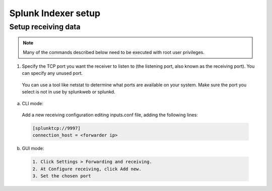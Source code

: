 .. Copyright (C) 2018 Wazuh, Inc.

.. _splunk_index:

Splunk Indexer setup
====================

Setup receiving data
--------------------

.. note:: Many of the commands described below need to be executed with root user privileges.

1. Specify the TCP port you want the receiver to listen to (the listening port, also known as the receiving port). You can specify any unused port.

  You can use a tool like netstat to determine what ports are available on your system. Make sure the port you select is not in use by splunkweb or splunkd.

a) CLI mode:

  Add a new receiving configuration editing inputs.conf file, adding the following lines:

  .. code-block:: console

    [splunktcp://9997]
    connection_host = <forwarder ip>

b) GUI mode:

  .. code-block:: console

    1. Click Settings > Forwarding and receiving.
    2. At Configure receiving, click Add new.
    3. Set the chosen port
